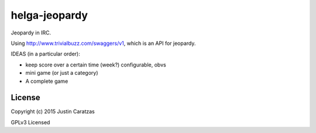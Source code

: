helga-jeopardy
===========

Jeopardy in IRC.

Using http://www.trivialbuzz.com/swaggers/v1, which is an API for jeopardy.

IDEAS (in a particular order):

* keep score over a certain time (week?) configurable, obvs
* mini game (or just a category)
* A complete game


License
-------

Copyright (c) 2015 Justin Caratzas

GPLv3 Licensed
